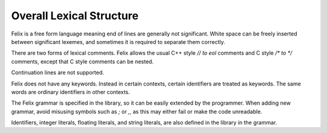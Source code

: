 Overall Lexical Structure
=========================

Felix is a free form language meaning end of lines are generally
not significant. White space can be freely inserted between significant
lexemes, and sometimes it is required to separate them correctly.

There are two forms of lexical comments. Felix allows the usual
C++ style `// to eol` comments and C style `/* to */` comments,
except that C style comments can be nested.

Continuation lines are not supported.

Felix does not have any keywords. Instead in certain contexts,
certain identifiers are treated as keywords. The same words
are ordinary identifiers in other contexts.

The Felix grammar is specified in the library, so it can
be easily extended by the programmer. When adding new grammar,
avoid misusing symbols such as `;` or `,`, as this may either
fail or make the code unreadable.

Identifiers, integer literals, floating literals, and string
literals, are also defined in the library in the grammar.


